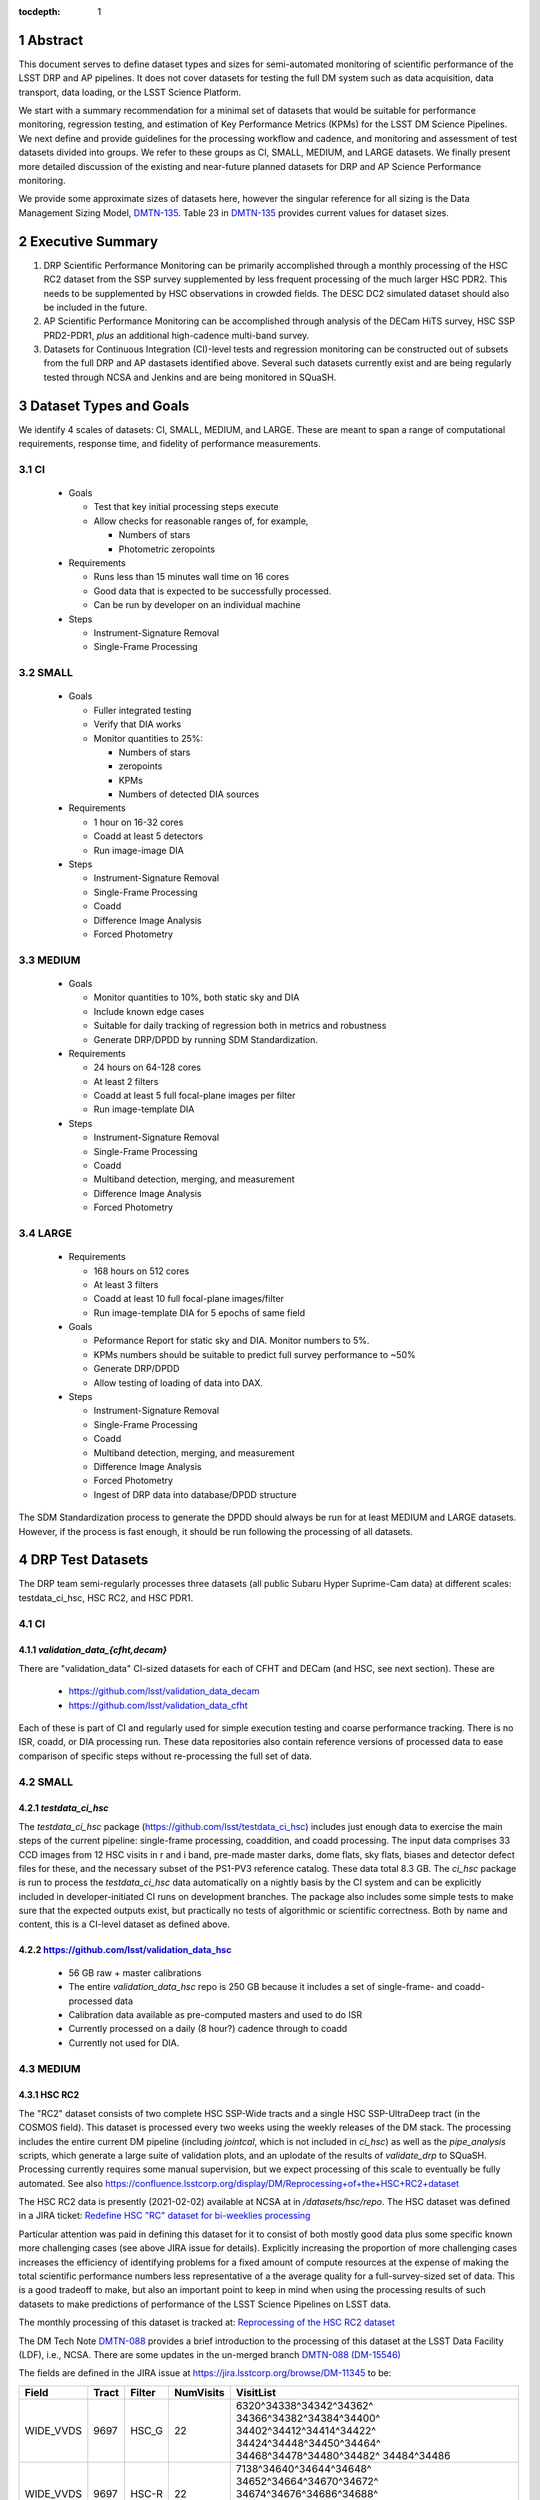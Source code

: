 ..

:tocdepth: 1

.. Please do not modify tocdepth; will be fixed when a new Sphinx theme is shipped.

.. sectnum::

.. TODO: Delete the note below before merging new content to the master branch.

   **This technote is not yet published.**

   Planning out datatests for regular monitoring of the LSST DM Science Pipelines from continuous integration testing and regression monitoring through to large-scale performance reports.

.. Add content here.
.. Do not include the document title (it's automatically added from metadata.yaml).

========
Abstract
========

This document serves to define dataset types and sizes for semi-automated monitoring of scientific performance of the LSST DRP and AP pipelines. It does not cover datasets for testing the full DM system such as data acquisition, data transport, data loading, or the LSST Science Platform.

We start with a summary recommendation for a minimal set of datasets that would be suitable for performance monitoring, regression testing, and estimation of Key Performance Metrics (KPMs) for the LSST DM Science Pipelines.
We next define and provide guidelines for the processing workflow and cadence, and monitoring and assessment of test datasets divided into groups.  We refer to these groups as CI, SMALL, MEDIUM, and LARGE datasets.
We finally present more detailed discussion of the existing and near-future planned datasets for DRP and AP Science Performance monitoring.

We provide some approximate sizes of datasets here, however the singular reference for all sizing is the Data Management Sizing Model, `DMTN-135 <https://dmtn-135.lsst.io/>`_. Table 23 in `DMTN-135 <https://dmtn-135.lsst.io/>`_ provides current values for dataset sizes.


=================
Executive Summary
=================

1. DRP Scientific Performance Monitoring can be primarily accomplished through a monthly processing of the HSC RC2 dataset from the SSP survey supplemented by less frequent processing of the much larger HSC PDR2. This needs to be supplemented by HSC observations in crowded fields. The DESC DC2 simulated dataset should also be included in the future.
2. AP Scientific Performance Monitoring can be accomplished through analysis of the DECam HiTS survey, HSC SSP PRD2-PDR1, *plus* an additional high-cadence multi-band survey.
3. Datasets for Continuous Integration (CI)-level tests and regression monitoring can be constructed out of subsets from the full DRP and AP dastasets identified above.  Several such datasets currently exist and are being regularly tested through NCSA and Jenkins and are being monitored in SQuaSH.


=======================
Dataset Types and Goals
=======================

We identify 4 scales of datasets: CI, SMALL, MEDIUM, and LARGE.  These are meant to span a range of computational requirements, response time, and fidelity of performance measurements.

CI
--

  - Goals

    - Test that key initial processing steps execute
    - Allow checks for reasonable ranges of, for example,

      - Numbers of stars
      - Photometric zeropoints

  - Requirements

    - Runs less than 15 minutes wall time on 16 cores
    - Good data that is expected to be successfully processed.
    - Can be run by developer on an individual machine

  - Steps

    - Instrument-Signature Removal
    - Single-Frame Processing


SMALL
-----

  - Goals

    - Fuller integrated testing
    - Verify that DIA works
    - Monitor quantities to 25%:

      - Numbers of stars
      - zeropoints
      - KPMs
      - Numbers of detected DIA sources

  - Requirements

    - 1 hour on 16-32 cores
    - Coadd at least 5 detectors
    - Run image-image DIA

  - Steps

    - Instrument-Signature Removal
    - Single-Frame Processing
    - Coadd
    - Difference Image Analysis
    - Forced Photometry


MEDIUM
------

  - Goals

    - Monitor quantities to 10%, both static sky and DIA
    - Include known edge cases
    - Suitable for daily tracking of regression both in metrics and robustness
    - Generate DRP/DPDD by running SDM Standardization.

  - Requirements

    - 24 hours on 64-128 cores
    - At least 2 filters
    - Coadd at least 5 full focal-plane images per filter
    - Run image-template DIA

  - Steps

    - Instrument-Signature Removal
    - Single-Frame Processing
    - Coadd
    - Multiband detection, merging, and measurement
    - Difference Image Analysis
    - Forced Photometry


LARGE
-----

  - Requirements

    - 168 hours on 512 cores
    - At least 3 filters
    - Coadd at least 10 full focal-plane images/filter
    - Run image-template DIA for 5 epochs of same field

  - Goals

    - Peformance Report for static sky and DIA.  Monitor numbers to 5%.
    - KPMs numbers should be suitable to predict full survey performance to ~50%
    - Generate DRP/DPDD
    - Allow testing of loading of data into DAX.

  - Steps

    - Instrument-Signature Removal
    - Single-Frame Processing
    - Coadd
    - Multiband detection, merging, and measurement
    - Difference Image Analysis
    - Forced Photometry
    - Ingest of DRP data into database/DPDD structure

The SDM Standardization process to generate the DPDD should always be run for at least MEDIUM and LARGE datasets. However, if the process is fast enough, it should be run following the processing of all datasets.

=================
DRP Test Datasets
=================

The DRP team semi-regularly processes three datasets (all public Subaru Hyper Suprime-Cam data) at different scales: testdata_ci_hsc, HSC RC2, and HSC PDR1.

CI
--

`validation_data_{cfht,decam}`
^^^^^^^^^^^^^^^^^^^^^^^^^^^^^^

There are "validation_data" CI-sized datasets for each of CFHT and DECam (and HSC, see next section). These are

  - https://github.com/lsst/validation_data_decam
  - https://github.com/lsst/validation_data_cfht

Each of these is part of CI and regularly used for simple execution testing and coarse performance tracking.  There is no ISR, coadd, or DIA processing run.  These data repositories also contain reference versions of processed data to ease comparison of specific steps without re-processing the full set of data.

SMALL
-----

`testdata_ci_hsc`
^^^^^^^^^^^^^^^^^

The `testdata_ci_hsc` package (https://github.com/lsst/testdata_ci_hsc) includes just enough data to exercise the main steps of the current pipeline: single-frame processing, coaddition, and coadd processing.  The input data comprises 33 CCD images from 12 HSC visits in r and i band, pre-made master darks, dome flats, sky flats, biases and detector defect files for these, and the necessary subset of the PS1-PV3 reference catalog.  These data total 8.3 GB.  The `ci_hsc` package is run to process the `testdata_ci_hsc` data automatically on a nightly basis by the CI system and can be explicitly included in developer-initiated CI runs on development branches.  The package also includes some simple tests to make sure that the expected outputs exist, but practically no tests of algorithmic or scientific correctness.  Both by name and content, this is a CI-level dataset as defined above.

https://github.com/lsst/validation_data_hsc
^^^^^^^^^^^^^^^^^^^^^^^^^^^^^^^^^^^^^^^^^^^

  - 56 GB raw + master calibrations
  - The entire `validation_data_hsc` repo is 250 GB because it includes a set of single-frame- and coadd-processed data
  - Calibration data available as pre-computed masters and used to do ISR
  - Currently processed on a daily (8 hour?) cadence through to coadd
  - Currently not used for DIA.

MEDIUM
------

HSC RC2
^^^^^^^

The "RC2" dataset consists of two complete HSC SSP-Wide tracts and a single HSC SSP-UltraDeep tract (in the COSMOS field).  This dataset is processed every two weeks using the weekly releases of the DM stack.  The processing includes the entire current DM pipeline (including `jointcal`, which is not included in `ci_hsc`) as well as the `pipe_analysis` scripts, which generate a large suite of validation plots, and an uplodate of the results of `validate_drp` to SQuaSH.  Processing currently requires some manual supervision, but we expect processing of this scale to eventually be fully automated.  See also https://confluence.lsstcorp.org/display/DM/Reprocessing+of+the+HSC+RC2+dataset

The HSC RC2 data is presently (2021-02-02) available at NCSA at in `/datasets/hsc/repo`.  The HSC dataset was defined in a JIRA ticket: `Redefine HSC "RC" dataset for bi-weeklies processing <https://jira.lsstcorp.org/browse/DM-11345>`_

Particular attention was paid in defining this dataset for it to consist of both mostly good data plus some specific known more challenging cases (see above JIRA issue for details).  Explicitly increasing the proportion of more challenging cases increases the efficiency of identifying problems for a fixed amount of compute resources at the expense of making the total scientific performance numbers less representative of a the average quality for a full-survey-sized set of data.  This is a good tradeoff to make, but also an important point to keep in mind when using the processing results of such datasets to make predictions of performance of the LSST Science Pipelines on LSST data.

The monthly processing of this dataset is tracked at: `Reprocessing of the HSC RC2 dataset <https://confluence.lsstcorp.org/display/DM/Reprocessing+of+the+HSC+RC2+dataset#/>`_

The DM Tech Note `DMTN-088 <https://dmtn-088.lsst.io/>`_ provides a brief introduction to the processing of this dataset at the LSST Data Facility (LDF), i.e., NCSA.  There are some updates in the un-merged branch `DMTN-088 (DM-15546) <https://dmtn-088.lsst.io/v/DM-15546/index.html>`_

The fields are defined in the JIRA issue at `https://jira.lsstcorp.org/browse/DM-11345 <https://jira.lsstcorp.org/browse/DM-11345?focusedCommentId=90372&page=com.atlassian.jira.plugin.system.issuetabpanels:comment-tabpanel#comment-90372>`_ to be:

+-----------+-------+----------+-----------+----------------------------+
| Field     | Tract | Filter   | NumVisits | VisitList                  |
+===========+=======+==========+===========+============================+
| WIDE_VVDS | 9697  | HSC_G    | 22        | 6320^34338^34342^34362^    |
|           |       |          |           | 34366^34382^34384^34400^   |
|           |       |          |           | 34402^34412^34414^34422^   |
|           |       |          |           | 34424^34448^34450^34464^   |
|           |       |          |           | 34468^34478^34480^34482^   |
|           |       |          |           | 34484^34486                |
+-----------+-------+----------+-----------+----------------------------+
| WIDE_VVDS | 9697  | HSC-R    | 22        | 7138^34640^34644^34648^    |
|           |       |          |           | 34652^34664^34670^34672^   |
|           |       |          |           | 34674^34676^34686^34688^   |
|           |       |          |           | 34690^34698^34706^34708^   |
|           |       |          |           | 34712^34714^34734^34758^   |
|           |       |          |           | 34760^34772                |
+-----------+-------+----------+-----------+----------------------------+
| WIDE_VVDS | 9697  | HSC-I    | 33        | 35870^35890^35892^35906^   |
|           |       |          |           | 35936^35950^35974^36114^   |
|           |       |          |           | 36118^36140^36144^36148^   |
|           |       |          |           | 36158^36160^36170^36172^   |
|           |       |          |           | 36180^36182^36190^36192^   |
|           |       |          |           | 36202^36204^36212^36214^   |
|           |       |          |           | 36216^36218^36234^36236^   |
|           |       |          |           | 36238^36240^36258^36260^   |
|           |       |          |           | 36262                      |
+-----------+-------+----------+-----------+----------------------------+
| WIDE_VVDS | 9697  | HSC-Z    | 33        | 36404^36408^36412^36416^   |
|           |       |          |           | 36424^36426^36428^36430^   |
|           |       |          |           | 36432^36434^36438^36442^   |
|           |       |          |           | 36444^36446^36448^36456^   |
|           |       |          |           | 36458^36460^36466^36474^   |
|           |       |          |           | 36476^36480^36488^36490^   |
|           |       |          |           | 36492^36494^36498^36504^   |
|           |       |          |           | 36506^36508^38938^38944^   |
|           |       |          |           | 38950                      |
+-----------+-------+----------+-----------+----------------------------+
| WIDE_VVDS | 9697  | HSC-Y    | 33        | 34874^34942^34944^34946^   |
|           |       |          |           | 36726^36730^36738^36750^   |
|           |       |          |           | 36754^36756^36758^36762^   |
|           |       |          |           | 36768^36772^36774^36776^   |
|           |       |          |           | 36778^36788^36790^36792^   |
|           |       |          |           | 36794^36800^36802^36808^   |
|           |       |          |           | 36810^36812^36818^36820^   |
|           |       |          |           | 36828^36830^36834^36836^   |
|           |       |          |           | 36838                      |
+-----------+-------+----------+-----------+----------------------------+
| WIDE_VVDS | 9697  | TOTAL    | 143       | Size: 1.7 TB               |
+-----------+-------+----------+-----------+----------------------------+

+--------------+-------+--------+-----------+----------------------------+
| Field        | Tract | Filter | NumVisits | VisitList                  |
+==============+=======+========+===========+============================+
| WIDE_GAMA15H | 9615  | HSC_G  | 17        | 26024^26028^26032^26036^   |
|              |       |        |           | 26044^26046^26048^26050^   |
|              |       |        |           | 26058^26060^26062^26070^   |
|              |       |        |           | 26072^26074^26080^26084^   |
|              |       |        |           | 26094                      |
+--------------+-------+--------+-----------+----------------------------+
| WIDE_GAMA15H | 9615  | HSC-R  | 17        | 23864^23868^23872^23876^   |
|              |       |        |           | 23884^23886^23888^23890^   |
|              |       |        |           | 23898^23900^23902^23910^   |
|              |       |        |           | 23912^23914^23920^23924^   |
|              |       |        |           | 28976                      |
+--------------+-------+--------+-----------+----------------------------+
| WIDE_GAMA15H | 9615  | HSC-I  | 26        | 1258^1262^1270^1274^       |
|              |       |        |           | 1278^1280^1282^1286^       |
|              |       |        |           | 1288^1290^1294^1300^       |
|              |       |        |           | 1302^1306^1308^1310^       |
|              |       |        |           | 1314^1316^1324^1326^       |
|              |       |        |           | 1330^24494^24504^24522^    |
|              |       |        |           | 24536^24538                |
+--------------+-------+--------+-----------+----------------------------+
| WIDE_GAMA15H | 9615  | HSC-Z  | 26        | 23212^23216^23224^23226^   |
|              |       |        |           | 23228^23232^23234^23242^   |
|              |       |        |           | 23250^23256^23258^27090^   |
|              |       |        |           | 27094^27106^27108^27116^   |
|              |       |        |           | 27118^27120^27126^27128^   |
|              |       |        |           | 27130^27134^27136^27146^   |
|              |       |        |           | 27148^27156                |
+--------------+-------+--------+-----------+----------------------------+
| WIDE_GAMA15H | 9615  | HSC-Y  | 26        | 380^384^388^404^           |
|              |       |        |           | 408^424^426^436^           |
|              |       |        |           | 440^442^446^452^           |
|              |       |        |           | 456^458^462^464^           |
|              |       |        |           | 468^470^472^474^           |
|              |       |        |           | 478^27032^27034^27042^     |
|              |       |        |           | 27066^27068                |
+--------------+-------+--------+-----------+----------------------------+
| WIDE_GAMA15H | 9615  | TOTAL  | 112       | Size: 1.4 TB               |
+--------------+-------+--------+-----------+----------------------------+

+-----------+-------+--------+-----------+----------------------------+
| Field     | Tract | Filter | NumVisits | VisitList                  |
+===========+=======+========+===========+============================+
| UD_COSMOS | 9813  | HSC_G  | 17        | 11690^11692^11694^11696^   |
|           |       |        |           | 11698^11700^11702^11704^   |
|           |       |        |           | 11706^11708^11710^11712^   |
|           |       |        |           | 29324^29326^29336^29340^   |
|           |       |        |           | 29350                      |
+-----------+-------+--------+-----------+----------------------------+
| UD_COSMOS | 9813  | HSC-R  | 16        | 1202^1204^1206^1208^       |
|           |       |        |           | 1210^1212^1214^1216^       |
|           |       |        |           | 1218^1220^23692^23694^     |
|           |       |        |           | 23704^23706^23716^23718    |
+-----------+-------+--------+-----------+----------------------------+
| UD_COSMOS | 9813  | HSC-I  | 33        | 1228^1230^1232^1238^       |
|           |       |        |           | 1240^1242^1244^1246^       |
|           |       |        |           | 1248^19658^19660^19662^    |
|           |       |        |           | 19680^19682^19684^19694^   |
|           |       |        |           | 19696^19698^19708^19710^   |
|           |       |        |           | 19712^30482^30484^30486^   |
|           |       |        |           | 30488^30490^30492^30494^   |
|           |       |        |           | 30496^30498^30500^30502^   |
|           |       |        |           | 30504                      |
+-----------+-------+--------+-----------+----------------------------+
| UD_COSMOS | 9813  | HSC-Z  | 31        | 1166^1168^1170^1172^       |
|           |       |        |           | 1174^1176^1178^1180^       |
|           |       |        |           | 1182^1184^1186^1188^       |
|           |       |        |           | 1190^1192^1194^17900^      |
|           |       |        |           | 17902^17904^17906^17908^   |
|           |       |        |           | 17926^17928^17930^17932^   |
|           |       |        |           | 17934^17944^17946^17948^   |
|           |       |        |           | 17950^17952^17962          |
+-----------+-------+--------+-----------+----------------------------+
| UD_COSMOS | 9813  | HSC-Y  | 52        | 318^322^324^326^           |
|           |       |        |           | 328^330^332^344^           |
|           |       |        |           | 346^348^350^352^           |
|           |       |        |           | 354^356^358^360^           |
|           |       |        |           | 362^1868^1870^1872^        |
|           |       |        |           | 1874^1876^1880^1882^       |
|           |       |        |           | 11718^11720^11722^11724^   |
|           |       |        |           | 11726^11728^11730^11732^   |
|           |       |        |           | 11734^11736^11738^11740^   |
|           |       |        |           | 22602^22604^22606^22608^   |
|           |       |        |           | 22626^22628^22630^22632^   |
|           |       |        |           | 22642^22644^22646^22648^   |
|           |       |        |           | 22658^22660^22662^22664    |
+-----------+-------+--------+-----------+----------------------------+
| UD_COSMOS | 9813  | NB0921 | 28        | 23038^23040^23042^23044^   |
|           |       |        |           | 23046^23048^23050^23052^   |
|           |       |        |           | 23054^23056^23594^23596^   |
|           |       |        |           | 23598^23600^23602^23604^   |
|           |       |        |           | 23606^24298^24300^24302^   |
|           |       |        |           | 24304^24306^24308^24310^   |
|           |       |        |           | 25810^25812^25814^25816    |
+-----------+-------+--------+-----------+----------------------------+
| UD_COSMOS | 9813  | TOTAL  | 177       | Size: 3.2 TB               |
+-----------+-------+--------+-----------+----------------------------+

This dataset satisfies the definition above for a MEDIUM dataset.

HSC RC3 (proposed)
^^^^^^^^^^^^^^^^^^

As survey operations approaches and our ability to process and analyze larger datasets increases, there is a need for a dataset that is more substantial than RC2, allowing us to identify and test the handling of more "edge cases" by the science pipelines. We thus propose the creation of an HSC "RC3" dataset that has the following characteristics:

  - Covers a contiguous area that spans more than a tract in size
  - Contains data taken with multiple physical filters that map to the same "effective" filter (e.g., both HSC-I and HSC-I2, which map to "i")
  - Is sufficient for creating templates for AP difference imaging in the COSMOS field
  - Provides a long time baseline sufficient to measure proper motions and parallaxes
  - Includes data with rotational dithers
  - Includes "all" HSC visits in the COSMOS field for "full-depth" testing of pipelines
  - Samples fields at both high and low Galactic latitudes

**Proposal:**

Because the COSMOS field lies within a larger WIDE region of the HSC-SSP, we propose to include *all* COSMOS data in RC3, plus adjacent tracts from the WIDE footprint that create a contiguous field extending to the "edge" of the survey footprint. (Suggestion: include tracts 9812-9814, 9569-9572, and 9326-9329.) This enables all of the following:

  - Full survey depth coadds in the COSMOS field
  - COSMOS "truth" table of deep HST galaxy measurements for comparison
  - COSMOS provides a long time baseline over which to validate parallax/proper motion algorithms (though the lack of dithering may be an issue; including dithered WIDE data may alleviate this)
  - COSMOS has data from both HSC-I/HSC-I2 and also HSC-R/HSC-R2. We can thus test processing on, e.g., only HSC-I, only HSC-I2, or the combination of them both.
  - The large number of visits in COSMOS means we can create independent coadds consisting of separate sets of visits.
  - Extending over a large area provides a dataset to use in developing QA tools (e.g., survey property maps)
  - Extends to the edge of the survey footprint to explore issues near survey boundaries
  - Can use WIDE data when proper dithering is required, but COSMOS data when depth is more important

**Additional considerations:**

  - COSMOS and the current RC2 dataset provide little variation in declination or Galactic latitude. We may need to include some Subaru+HSC PI data to get higher source densities.
  - We could consider cherry-picking some region(s) of the sky with, e.g., a known rich galaxy cluster (e.g., RC2's tract 9615 was selected for this reason + a big galaxy), Galactic cirrus, a nearby globular cluster or dwarf galaxy, or other features to enable exercising/testing specific algorithms and capabilities.
  - It is vital to inject synthetic sources into data for validation purposes. However, the details of what types of sources to inject, how many tracts to inject them into, and others can be decided after the RC3 dataset has been created.

.. figure:: /_static/tracts_patches_W_w03_HSC-I_trimmed.png
    :name: HSC_fields

    Map of the HSC-SSP tracts in the region near the COSMOS field (centered on tract 9813). The proposed RC3 dataset would contain tracts 9812-9814, 9569-9572, and 9326-9329, including *all* data from the DEEP/ULTRADEEP layers in the COSMOS field.

This section is a condensed encapsulation of discussion that took place on `this Confluence page <https://confluence.lsstcorp.org/x/vY1cC>`_; for more details about the considerations that were discussed, please consult that page.


LARGE
-----

HSC SSP PDR1 and PDR2
^^^^^^^^^^^^^^^^^^^^^

The full HSC SSP Public Data Release 1 (PDR1) dataset has been processed by LSST DM twice.  This is a LARGE dataset.  The timescale for these runs is essentially as-needed.  The processing of these large dataset could be increased as the workflow and orchestration tooling for automated execution improves.  We expect this scale of processing to always require some manual supervision (but significantly less than it does today).  As more data becomes available with future SSP public releases, we expect this dataset to grow to include them.

See reports at:

  - `Cycle S17 HSC PDR1 Processing <https://confluence.lsstcorp.org/display/DM/S17B+HSC+PDR1+reprocessing>`_
  - `Cycle S18 HSC PDR1 Processing <https://confluence.lsstcorp.org/display/DM/S18+HSC+PDR1+reprocessing/>`_

The HSC Public Data Release 2 (PDR2) dataset was released by HSC in the Summer of 2019.  This dataset is being copied to NCSA and will be available at `/datasets/hsc/raw/ssp_pdr2`.  PDR2

  - Contains 5654 visits in 7 bands (grizy plus two narrow-band filters)
  - Covers 119 tracts
  - Data from 3 survey tiers: WIDE, DEEP, UDEEP
  - Is 13 times larger than RC2
  - Takes 80,000 core hours.  80% of this is spent in the full multiband processing

It is appropriate for DRP and for AP testing and performance monitoring.  As with PDR1, PDR2 is similarly a LARGE dataset.


DESIRED DATASETS
----------------

In the future, there are at least two additional dataset needs:

Less Large LARGE
^^^^^^^^^^^^^^^^

Some important features of data are sufficiently rare that it's hard to include all of them simultaneously in just the three tracts of the RC dataset.  A dataset between the RC and PDR1/2 scales, run perhaps on monthly timescales (especially if RC processing can be done weekly as automation improves), would be useful to ensure coverage of those features.  10-15 tracts is probably the right scale.

Missing Features
^^^^^^^^^^^^^^^^

Three important data features are missed in all of the datasets described above, as they are generically missing all datasets that are subsets of HSC SSP PDR1/2 and RC2:

  - Differential chromatic refraction (HSC has an atmospheric dispersion corrector)

  - LSST-like wavefront sensors (HSC's are too close to focus to be useful for learning much about the state of the optical system)

  - Crowded stellar fields

A (not yet identified) DECam dataset could potentially address all of these issues, but characterizing the properties of DECam at the level already done for HSC may be difficult, and would probably be necessary to fully test the DM algorithms for which DCR and wavefront sensors are relevant (e.g., physically-motivated PSF modeling).  Many non-PDR1/2+RC2 HSC datasets do include more interesting variability or crowded fields, so it *might* be most efficient to just add one of these to our test data suite, and defer some testing of DCR or wavefront-sensor algorithms until data from ComCam or even the full LSST camera are available.

DRP Summary
-----------

CI, SMALL, MEDIUM, and LARGE datasets exist suitable for significant amount of Science Pipelines performance monitoring.  The addition of a dataset on a crowded field would help exercise a key portion of the Science Pipelines that currently is uncertain.  Technical investigations of (1) using wavefront-sensor data and (2) a system without an ADC may wait until commissioning data is available from ComCam or the full LSSTCam.

=================
AP Test Datasets
=================

Summary recommendations:

1. Use a subset of HiTS for quick turnaround processing, smoke tests, etc.  DONE.
2. Use the DECam Bulge survey for crowded field tests.  IN PROGRESS.
3. Select a subset of HSC SSP PDR1 vs PDR2.  TICKET OPEN.
4. Use a DES Deep SN field for large-scale processing.

Desiderata for AP testing:

  - Tens of epochs per filter per tract in order to construct templates for image differencing and to characterize variability
  - The ability to exercise as many aspects of LSST pipelines and data products as possible
  - Public availability (so that we can feely recruit various LSST stakeholders)
  - Potential for enabling journal publications (both technical and scientific) so that various stakeholders beyond LSST DM may have direct interest in contributing tools and analysis
  - Datasets from at least two different cameras, so that we can isolate effects of LSST pipeline performance from camera-specific details (e.g., ISR, PSF variations) that impact the false-positive rate
  - At least one dataset should be from HSC, to take advantage of Princeton's work on DRP processing
  - At least one dataset should be in multiple filters from a camera without an ADC to test DCR
  - Probably only two cameras should be used for regular detailed processing, to avoid spending undue DM time characterizing non-LSST cameras.  HSC and DECam are the clear choices for this
  - Datasets should include regions of both high and low stellar densities, to understand the impact of crowding on image differencing
  - Ideally, data will be taken over multiple seasons to enable clear separation of templates from the science images
  - Datasets sampling a range of timescales (hours, days, ... years) provide the most complete look at the real transient and variable population
  - Substantial dithering or field overlaps will allow us to test our ability to piece together templates from multiple images (some transient surveys, such as HiTS, PTF, and ZTF, use a strict field grid)
  - There is a balance to be struck between using datasets that have been extensively mined scientifically by the survey teams as opposed to datasets that have not been exploited completely.  If published catalogs of variables, transients, and/or asteroids exist, they will aid in false-positive discrimination and speed QA work.  On the other hand, well-mined datasets may be less motivating to work on, particularly for those outside LSST DM.
  - LSST-like cadences to test Solar System Orbit algorithms

CI
--

DECam HiTS
^^^^^^^^^^

  - A subset of data intended for CI AP testing (with Blind15A_40 and Blind15A_42) is in https://github.com/lsst/ap_verify_ci_hits2015

This subset is only 3 visits and 2 CCDs per visit.

SMALL
-----

DECam HiTS
^^^^^^^^^^

  - Available on lsst-dev in `/datasets/decam/_internal/raw/hits`
  - Total of 2269 visits available
  - up to 14 DECam fields taken over two seasons, and a larger number (40-50) of fields observed only during a single season ; 4-5 epochs per night in one band (g) over a week
  - Essentially only g-band, as there are only a few r-band visits available.  This would not then actually satisfy the 2-band MEDIUM color requirement outlined above.
  - Blind15A_26, Blind15A_40, and Blind15A_42 have been selected for AP testing in https://github.com/lsst/ap_verify_hits2015

MEDIUM
------

HSC SSP PDR1+PDR2
^^^^^^^^^^^^^^^^^

  - Planned work to build templates from PDR1 and then run subtractions from the new data in PDR2 from later years.

    - https://jira.lsstcorp.org/browse/DM-20559
    - https://jira.lsstcorp.org/browse/DM-20560

It's less clear that it's feasible to do active regular testing of DIA on LARGE datasets.  MEDIUM should be sufficient to characterize the key science performance goals.


AP Candidate Additional Datasets
--------------------------------

DECam DES SN fields
^^^^^^^^^^^^^^^^^^^

  - 8 shallow SN fields, 2 deep SN fields
  - griz observation sequences obtained ~ weekly
  - Deep fields have multiple exposures in one field in the same filter each night, with other filters other nights; shallow fields have a single griz sequence in one night.  Former is more LSST-like.
  - Raw data are public
  - 10 fields from 2014 (DES Y2) in field SN-X3.
  - g (no particular reason for this choice)
  - Visits = [371412, 371413, 376667, 376668, 379288, 379289, 379290, 381528, 381529]
  - Available on lsst-dev in `/datasets/des_sn/repo_Y2`

HSC New Horizons
^^^^^^^^^^^^^^^^

  - Crowded stellar field (Galactic Bulge)
  - Available to us (not fully public?); unclear details of numbers of epochs, etc.
  - Scientifically untapped
  - Available on lsst-dev at `/datasets/hsc/raw/newhorizons/`

DECam Bulge survey
^^^^^^^^^^^^^^^^^^

  - Crowded stellar field
  - Propoasal ID 2013A-0719 (PI Saha)
  - Limited publications to date: 2017AJ....154...85V; total boundaries of survey unclear.
  - Published example shows that globular cluster M5 field has 50+ observations over 2+ seasons in each of ugriz

DECam NEO survey
^^^^^^^^^^^^^^^^

  - PI L. Allen
  - 320 square degrees; 5 epochs a night in a single filter with 5 minute cadence, repeating for three nights
  - 3 seasons of data

HSC SSP Deep or Ultra-Deep
^^^^^^^^^^^^^^^^^^^^^^^^^^

  - grizy; exposure times 3-5 minutes; tens of epochs available
  - Two UD fields and 15 deep fields
  - Open Time observations from Yoshida
  - Tens of epochs over a couple of nights for a range of fields
  - GAMA09 and VVDS overlap SSP wide (only) but Yoshida reports the seeing was bad (~1")

Deep DECam Outer Solar System Survey (DDOSSS)
^^^^^^^^^^^^^^^^^^^^^^^^^^^^^^^^^^^^^^^^^^^^^

  - P.I. D. Trilling.
  - 13 total nights across 2019A, B semesters.
  - VR=27 mag.  Observations are in several bands.
  - Goal is 5,000 KBOs.
  - https://www.noao.edu/noaoprop/abstract.mpl?2019A-0337
  - Provides a deep dataset and a good source of comparison for deep Solar System object recovery, which is a key interesting science case.

====================================
Datasets considered but not selected
====================================

- CFHT-SNLS

  - Suitable for some AP performance.  But no obvious reason to select CFHT over DECam.

- CFHTLS-Deep

  - Suitable, but no obvious reason to select CFHT over DECam

- PTF

  - Tens to thousands of epochs of public images available in two filters (g & R), but camera characteristics are markedly different–2"+ seeing, 1" pixels, and much shallower.

- ZTF

  - Same sampling issues as PTF.  `obs_ztf` exists, but has not been thoroughly tested.  Not all desired calibration products are presently (2019-10-07) publicly available.

- DLS

  - MOSAIC data.  Was processed through the DM Science Pipelines once (https://dmtn-063.lsst.io/), but there is no supported LSST Science Pipelines module for the camera, so there is no possibility of ongoing analysis.

===========================================
Timescale for preserving processed datasets
===========================================

Preserved outputs are very useful for people testing downstream components without needing to regenerate them as needed. With regular reprocessing of datasets, the volume of data on disk will grow rapidly. It is neither necessary nor feasible to preserve all processed datasets in perpetuity. The following gives the required timescales for retaining processed test datasets:

  - LARGE: A minimum of two datasets should always be preserved as well as two sets of corresponding master calibraions to be used for subsequent processing campaigns. The reason is to be able to compare the results of each subsequent processing campaign. One of the two may be deleted prior to processing the next one if space is needed.
  - MEDIUM: A minimum of 12 months.
  - SMALL: 1 month at the most. Datasets in this category should be managed so that there is always at least one available and so that the likelihood of a dataset being deleted while in use is mitigated. The output from each successive run in this category should be preserved at least until 72 hours after the output of the next run is available.
  - CI: There is no need to preserve any CI datasets.

============
Related Work
============

There is a detailed table of datasets and the elements of https://ls.st/LSE-61 tested by each on the LSST Project Confluence.  The table there aims to cover all aspects of the DM system, not just the Science Pipelines focus on this present tech note:
`Data sets used for DM Verification and Validation <https://confluence.lsstcorp.org/x/nYn4BQ>`_

And here are some thoughts from the perspective of the Commissioning team:
`Design Requirements for Science Verification Analysis Framework <https://confluence.lsstcorp.org/pages/viewpage.action?spaceKey=LSSTCOM&title=Design+Requirements+for+Science+Verification+Analysis+Framework>`_

===============
Practical Notes
===============

Calibration
-----------

Master calibration images will be required prior to processing.  We will not be testing the generation of these master calibration images as part of the processing of these datasets for CI, SMALL, and MEDIUM datasets.  Such generation is suitable for processing with LARGE datasets, but full testing of calibration should be the subject of a separate effort and planning and additional supporting documentation.

Astrometric and photometric reference catalogs will be required for each dataset.

Jenkins vs. NCSA
----------------

The above goals and dataset definitions are written with the NCSA Verification Cluster in mind.
The current Jenkins AWS solution has a much smaller number of available cores than the NCSA Verification Cluster.  These limitations mean that the CI and SMALL datasets are suited to Jenkins.  It would be _possible_ to do occasional MEDIUM runs through Jenkins, but it's likely more efficient to run them at NCSA.

The CI scale of data should also be possible for a developer to manually run on an individual machine, whether that's at their desktop or NCSA.

October, 2019: Jenkins is now running at the LDF in the same configuration of a Kubernetes cluster at the LDF.  Those pods created could have access to the shared datasystem on the LDF.

===========
Future Work
===========

- Specify as-realized datasets on disk based on these recommendations.


.. .. rubric:: References

.. Make in-text citations with: :cite:`bibkey`.

.. .. bibliography:: local.bib lsstbib/books.bib lsstbib/lsst.bib lsstbib/lsst-dm.bib lsstbib/refs.bib lsstbib/refs_ads.bib
..    :encoding: latex+latin
..    :style: lsst_aa
